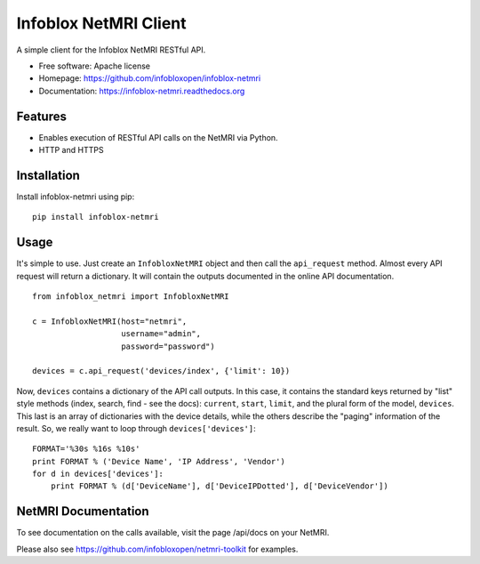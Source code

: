 Infoblox NetMRI Client
======================

.. image:: https://codecov.io/github/infobloxopen/infoblox-netmri/coverage.svg?branch=master
    :target: https://codecov.io/github/infobloxopen/infoblox-netmri?branch=master

.. image:: https://img.shields.io/travis/infobloxopen/infoblox-netmri.svg
        :target: https://travis-ci.org/infobloxopen/infoblox-netmri

.. image:: https://img.shields.io/pypi/v/infoblox-netmri.svg
        :target: https://pypi.python.org/pypi/infoblox-netmri


A simple client for the Infoblox NetMRI RESTful API.

* Free software: Apache license
* Homepage: https://github.com/infobloxopen/infoblox-netmri
* Documentation: https://infoblox-netmri.readthedocs.org

Features
--------

* Enables execution of RESTful API calls on the NetMRI via Python.
* HTTP and HTTPS

Installation
------------

Install infoblox-netmri using pip:

::

  pip install infoblox-netmri


Usage
-----

It's simple to use. Just create an ``InfobloxNetMRI`` object and then call the
``api_request`` method. Almost every API request will return a dictionary. It
will contain the outputs documented in the online API documentation.

::

  from infoblox_netmri import InfobloxNetMRI

  c = InfobloxNetMRI(host="netmri",
                     username="admin",
                     password="password")

  devices = c.api_request('devices/index', {'limit': 10})

Now, ``devices`` contains a dictionary of the API call outputs. In this case,
it contains the standard keys returned by "list" style methods (index, search,
find - see the docs): ``current``, ``start``, ``limit``, and the plural form
of the model, ``devices``. This last is an array of dictionaries with the
device details, while the others describe the "paging" information of the
result. So, we really want to loop through ``devices['devices']``:

::

  FORMAT='%30s %16s %10s'
  print FORMAT % ('Device Name', 'IP Address', 'Vendor')
  for d in devices['devices']:
      print FORMAT % (d['DeviceName'], d['DeviceIPDotted'], d['DeviceVendor'])


NetMRI Documentation
--------------------

To see documentation on the calls available, visit the page /api/docs on
your NetMRI.

Please also see https://github.com/infobloxopen/netmri-toolkit for examples.
